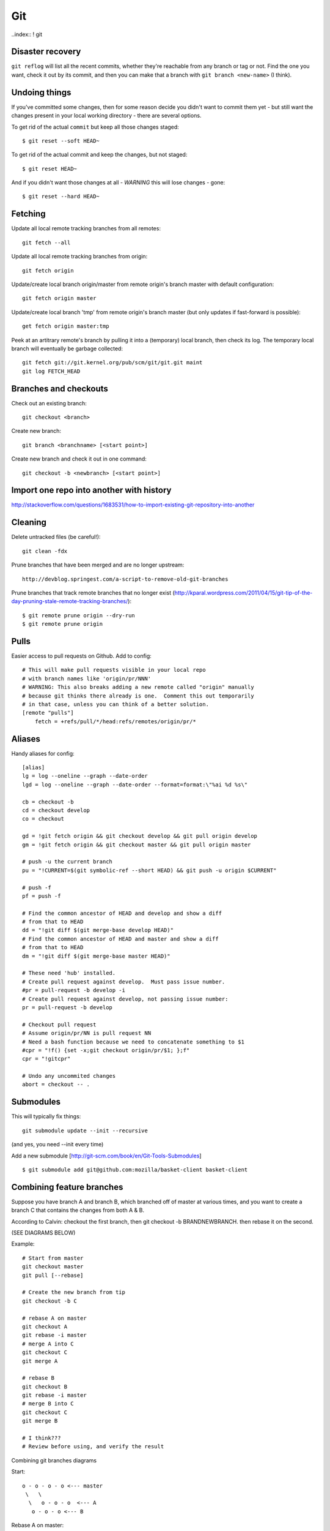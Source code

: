 Git
===

..index:: ! git

Disaster recovery
-----------------

.. index:: git reflog

``git reflog`` will list all the recent commits, whether they're reachable from
any branch or tag or not.   Find the one you want, check it out by its commit,
and then you can make that a branch with ``git branch <new-name>`` (I think).

Undoing things
--------------

.. index:: git reset, git undo

If you've committed some changes, then for some reason decide you didn't
want to commit them yet - but still want the changes present in your local
working directory - there are several options.

To get rid of the actual ``commit`` but keep all those changes staged::

    $ git reset --soft HEAD~

To get rid of the actual commit and keep the changes, but not staged::

    $ git reset HEAD~

And if you didn't want those changes at all - *WARNING* this will lose
changes - gone::

    $ git reset --hard HEAD~

Fetching
--------

.. index:: git fetch

Update all local remote tracking branches from all remotes::

    git fetch --all

Update all local remote tracking branches from origin::

    git fetch origin

Update/create local branch origin/master from remote origin's branch master with default configuration::

    git fetch origin master

Update/create local branch 'tmp' from remote origin's branch master (but only updates
if fast-forward is possible)::

    get fetch origin master:tmp

Peek at an artitrary remote's branch by pulling it into a (temporary) local branch, then
check its log. The temporary local branch will eventually be garbage collected::

    git fetch git://git.kernel.org/pub/scm/git/git.git maint
    git log FETCH_HEAD


Branches and checkouts
----------------------

.. index:: git checkout, git branch

Check out an existing branch::

    git checkout <branch>

Create new branch::

    git branch <branchname> [<start point>]

Create new branch and check it out in one command::

    git checkout -b <newbranch> [<start point>]


Import one repo into another with history
-----------------------------------------

http://stackoverflow.com/questions/1683531/how-to-import-existing-git-repository-into-another

Cleaning
--------

.. index:: git clean, git remote prune

Delete untracked files (be careful!)::

    git clean -fdx

Prune branches that have been merged and are no longer upstream::

    http://devblog.springest.com/a-script-to-remove-old-git-branches

Prune branches that track remote branches that no longer exist
(http://kparal.wordpress.com/2011/04/15/git-tip-of-the-day-pruning-stale-remote-tracking-branches/)::

    $ git remote prune origin --dry-run
    $ git remote prune origin

Pulls
-----

.. index:: pull request

Easier access to pull requests on Github.  Add to config::

    # This will make pull requests visible in your local repo
    # with branch names like 'origin/pr/NNN'
    # WARNING: This also breaks adding a new remote called "origin" manually
    # because git thinks there already is one.  Comment this out temporarily
    # in that case, unless you can think of a better solution.
    [remote "pulls"]
        fetch = +refs/pull/*/head:refs/remotes/origin/pr/*

Aliases
-------

Handy aliases for config::

    [alias]
    lg = log --oneline --graph --date-order
    lgd = log --oneline --graph --date-order --format=format:\"%ai %d %s\"

    cb = checkout -b
    cd = checkout develop
    co = checkout

    gd = !git fetch origin && git checkout develop && git pull origin develop
    gm = !git fetch origin && git checkout master && git pull origin master

    # push -u the current branch
    pu = "!CURRENT=$(git symbolic-ref --short HEAD) && git push -u origin $CURRENT"

    # push -f
    pf = push -f

    # Find the common ancestor of HEAD and develop and show a diff
    # from that to HEAD
    dd = "!git diff $(git merge-base develop HEAD)"
    # Find the common ancestor of HEAD and master and show a diff
    # from that to HEAD
    dm = "!git diff $(git merge-base master HEAD)"

    # These need 'hub' installed.
    # Create pull request against develop.  Must pass issue number.
    #pr = pull-request -b develop -i
    # Create pull request against develop, not passing issue number:
    pr = pull-request -b develop

    # Checkout pull request
    # Assume origin/pr/NN is pull request NN
    # Need a bash function because we need to concatenate something to $1
    #cpr = "!f() {set -x;git checkout origin/pr/$1; };f"
    cpr = "!gitcpr"

    # Undo any uncommited changes
    abort = checkout -- .

Submodules
----------

.. index:: git submodule

This will typically fix things::

    git submodule update --init --recursive

(and yes, you need --init every time)

Add a new submodule [http://git-scm.com/book/en/Git-Tools-Submodules]
::

    $ git submodule add git@github.com:mozilla/basket-client basket-client

Combining feature branches
--------------------------

.. index:: git rebase

Suppose you have branch A and branch B, which branched off of master
at various times, and you want to create a branch C that contains
the changes from both A & B.

According to Calvin: checkout the first branch, then git checkout -b BRANDNEWBRANCH. then rebase it on the second.

(SEE DIAGRAMS BELOW)

Example::

    # Start from master
    git checkout master
    git pull [--rebase]

    # Create the new branch from tip
    git checkout -b C

    # rebase A on master
    git checkout A
    git rebase -i master
    # merge A into C
    git checkout C
    git merge A

    # rebase B
    git checkout B
    git rebase -i master
    # merge B into C
    git checkout C
    git merge B

    # I think???
    # Review before using, and verify the result

Combining git branches diagrams

Start::

    o - o - o - o <--- master
     \   \
      \   o - o - o  <--- A
       o - o - o <--- B

Rebase A on master::

                     master
                     /
    o - o - o - o - o - o - o <--- A
     \
      o - o - o <--- B

Create new branch N from master::

                    master
                     /
    o - o - o - o - o - o - o <--- A
     \               \
      \               N
       \
        o - o - o <--- B

Switch to N and merge A::

                    master
                     /
    o - o - o - o - o - o - o <--- A
     \               \
      \               o - o - o  <--- N  (includes A)
       \
        o - o - o <--- B

Rebase B on master::

                    master
                     /
    o - o - o - o - o - o - o - o <--- A
                    |\
                    |  o - o - o <--- N (includes A)
                    \
                      o - o - o  <--- B

On N, merge B::

                    master
                    /
    o - o - o - o - o - o - o - o <--- A
                    |\
                    | o - o - o -  o - o - o <--- N (includes A and B)
                    \
                     o - o - o  <--- B

Delete A and B if desired.
